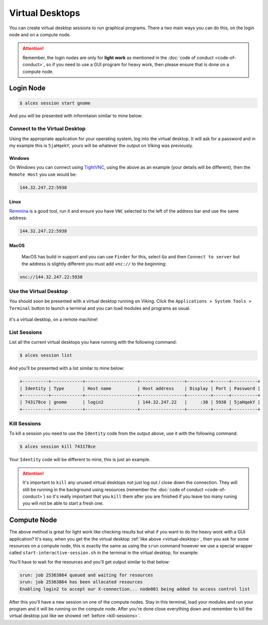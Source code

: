 Virtual Desktops
================

You can create virtual desktop sessions to run graphical programs. There a two main ways you can do this, on the login node and on a compute node.

.. attention::

    Remember, the login nodes are only for **light work** as mentioned in the :doc:`code of conduct <code-of-conduct>`, so if you need to use a GUI program for heavy work, then please ensure that is done on a compute node.


Login Node
----------

.. code-block:: console

    $ alces session start gnome

And you will be presented with informtaion similar to mine below:

.. code-block:: console
    :emphasize-lines: 4,5,7

    VNC server started:
        Identity: 743178ce-32d2-11ee-8df4-246e96c38380
            Type: gnome
            Host: 144.32.247.22
            Port: 5938
         Display: 38
        Password: 5jaHqekY
       Websocket: 41377

    Depending on your client, you can (insecurely by default) connect to the
    session using:

      vnc://nd996:5jaHqekY@144.32.247.22:5938
      144.32.247.22:5938
      144.32.247.22:38


    If prompted, you should supply the following password: 5jaHqekY


Connect to the Virtual Desktop
^^^^^^^^^^^^^^^^^^^^^^^^^^^^^^^

Using the appropriate application for your operating system, log into the virtual desktop. It will ask for a password and in my example this is ``5jaHqekY``, yours will be whatever the output on Viking was previously.

Windows
"""""""

On Windows you can connect using `TightVNC <https://www.tightvnc.com/download.php>`_, using the above as an example (your details will be different), then the ``Remote Host`` you use would be:

.. code-block:: console

    144.32.247.22:5938

Linux
""""""

`Remmina <https://remmina.org/how-to-install-remmina/>`_ is a good tool, run it and ensure you have ``VNC`` selected to the left of the address bar and use the same address:

.. code-block:: console

     144.32.247.22:5938


MacOS
""""""

 MacOS has build in support and you can use ``Finder`` for this, select ``Go`` and then ``Connect to server`` but the address is slightly different you must add ``vnc://`` to the beginning:

.. code-block:: console

    vnc://144.32.247.22:5938


.. _virtual-desktop:

Use the Virtual Desktop
^^^^^^^^^^^^^^^^^^^^^^^

You should soon be presented with a virtual desktop running on Viking. Click the ``Applications > System Tools > Terminal`` button to launch a terminal and you can load modules and programs as usual.

.. figure:: img/virtual-desktop1.png
    :align: center
    :alt: a virtual desktop on Viking with the application menu open

    it's a virtual desktop, on a remote machine!


List Sessions
^^^^^^^^^^^^^

List all the current virtual desktops you have running with the following command:

.. code-block:: console

    $ alces session list

And you'll be presented with a list similar to mine below:

.. code-block:: console

    +----------+------------+--------------------+-----------------+---------+------+----------+
    | Identity | Type       | Host name          | Host address    | Display | Port | Password |
    +----------+------------+--------------------+-----------------+---------+------+----------+
    | 743178ce | gnome      | login2             | 144.32.247.22   |     :38 | 5938 | 5jaHqekY |
    +----------+------------+--------------------+-----------------+---------+------+----------+

.. _kill-sessions:

Kill Sessions
^^^^^^^^^^^^^

To kill a session you need to use the ``Identity`` code from the output above, use it with the following command:

.. code-block:: console

    $ alces session kill 743178ce

Your ``Identity`` code will be different to mine, this is just an example.


.. attention::

    It's important to ``kill`` any unused virtual desktops not just log out / close down the connection. They will still be running in the background using resources (remember the :doc:`code of conduct <code-of-conduct>`) so it's really important that you ``kill`` them after you are finished if you leave too many runing you will not be able to start a fresh one.

.. _virtual-session-compute-node:

Compute Node
-------------

The above method is great for light work like checking results but what if you want to do the heavy work with a GUI application? It's easy, when you get the the virtual desktop :ref:`like above <virtual-desktop>`, then you ask for some resources on a compute node, this is exactly the same as using the ``srun`` command however we use a special wrapper called ``start-interactive-session.sh`` in the terminal in the virtual desktop, for example:

.. code-block:: console
    :caption: like ``srun``, this describes 1 node, 20 tasks, for 4 hours and runs a bash shell

    $ start-interactive-session.sh -N 1 -n 20 -t 4:0:0 --pty /bin/bash

You'll have to wait for the resources and you'll get output similar to that below:

.. code-block:: console

    srun: job 25363864 queued and waiting for resources
    srun: job 25363864 has been allocated resources
    Enabling login2 to accept our X-connection... node001 being added to access control list

After this you'll have a new session on one of the compute nodes. Stay in this terminal, load your modules and run your program and it will be running on the compute node. After you're done close everything down and remember to kill the virtual desktop just like we showed :ref:`before <kill-sessions>`.
